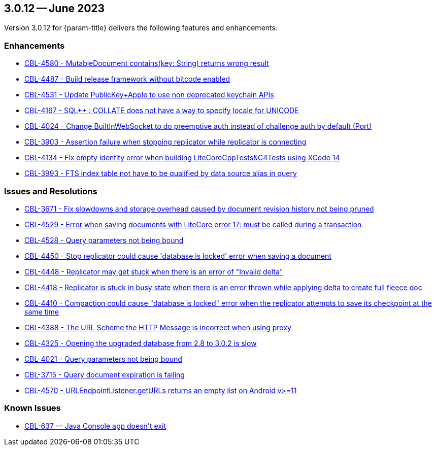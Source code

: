 




[#maint-3-0-12]
== 3.0.12 -- June 2023

Version 3.0.12 for {param-title} delivers the following features and enhancements:

=== Enhancements

* https://issues.couchbase.com/browse/CBL-4580[CBL-4580 - MutableDocument contains(key: String) returns wrong result]

* https://issues.couchbase.com/browse/CBL-4487[CBL-4487 - Build release framework without bitcode enabled]

* https://issues.couchbase.com/browse/CBL-4531[CBL-4531 - Update PublicKey+Apple to use non deprecated keychain APIs]

* https://issues.couchbase.com/browse/CBL-4167[CBL-4167 - SQL++ : COLLATE does not have a way to specify locale for UNICODE]

* https://issues.couchbase.com/browse/CBL-4024[CBL-4024 - Change BuiltInWebSocket to do preemptive auth instead of challenge auth by default (Port)]

* https://issues.couchbase.com/browse/CBL-3903[CBL-3903 - Assertion failure when stopping replicator while replicator is connecting]

* https://issues.couchbase.com/browse/CBL-4134[CBL-4134 - Fix empty identity error when building LiteCoreCppTests&C4Tests using XCode 14]

* https://issues.couchbase.com/browse/CBL-3993[CBL-3993 - FTS index table not have to be qualified by data source alias in query]


=== Issues and Resolutions

* https://issues.couchbase.com/browse/CBL-3671[CBL-3671 - Fix slowdowns and storage overhead caused by document revision history not being pruned]

* https://issues.couchbase.com/browse/CBL-4529[CBL-4529 - Error when saving documents with LiteCore error 17: must be called during a transaction]

* https://issues.couchbase.com/browse/CBL-4528[CBL-4528 - Query parameters not being bound]

* https://issues.couchbase.com/browse/CBL-4450[CBL-4450 - Stop replicator could cause 'database is locked' error when saving a document]

* https://issues.couchbase.com/browse/CBL-4448[CBL-4448 - Replicator may get stuck when there is an error of "Invalid delta"]

* https://issues.couchbase.com/browse/CBL-4418[CBL-4418 - Replicator is stuck in busy state when there is an error thrown while applying delta to create full fleece doc]

* https://issues.couchbase.com/browse/CBL-4410[CBL-4410 - Compaction could cause "database is locked" error when the replicator attempts to save its checkpoint at the same time]

* https://issues.couchbase.com/browse/CBL-4388[CBL-4388 - The URL Scheme the HTTP Message is incorrect when using proxy]

* https://issues.couchbase.com/browse/CBL-4325[CBL-4325 - Opening the upgraded database from 2.8 to 3.0.2 is slow]

* https://issues.couchbase.com/browse/CBL-4021[CBL-4021 - Query parameters not being bound]

* https://issues.couchbase.com/browse/CBL-3715[CBL-3715 - Query document expiration is failing]

* https://issues.couchbase.com/browse/CBL-4570[CBL-4570 - URLEndpointListener.getURLs returns an empty list on Android v>=11]



=== Known Issues



* https://issues.couchbase.com/browse/CBL-637[++CBL-637 — Java Console app doesn't exit++]



